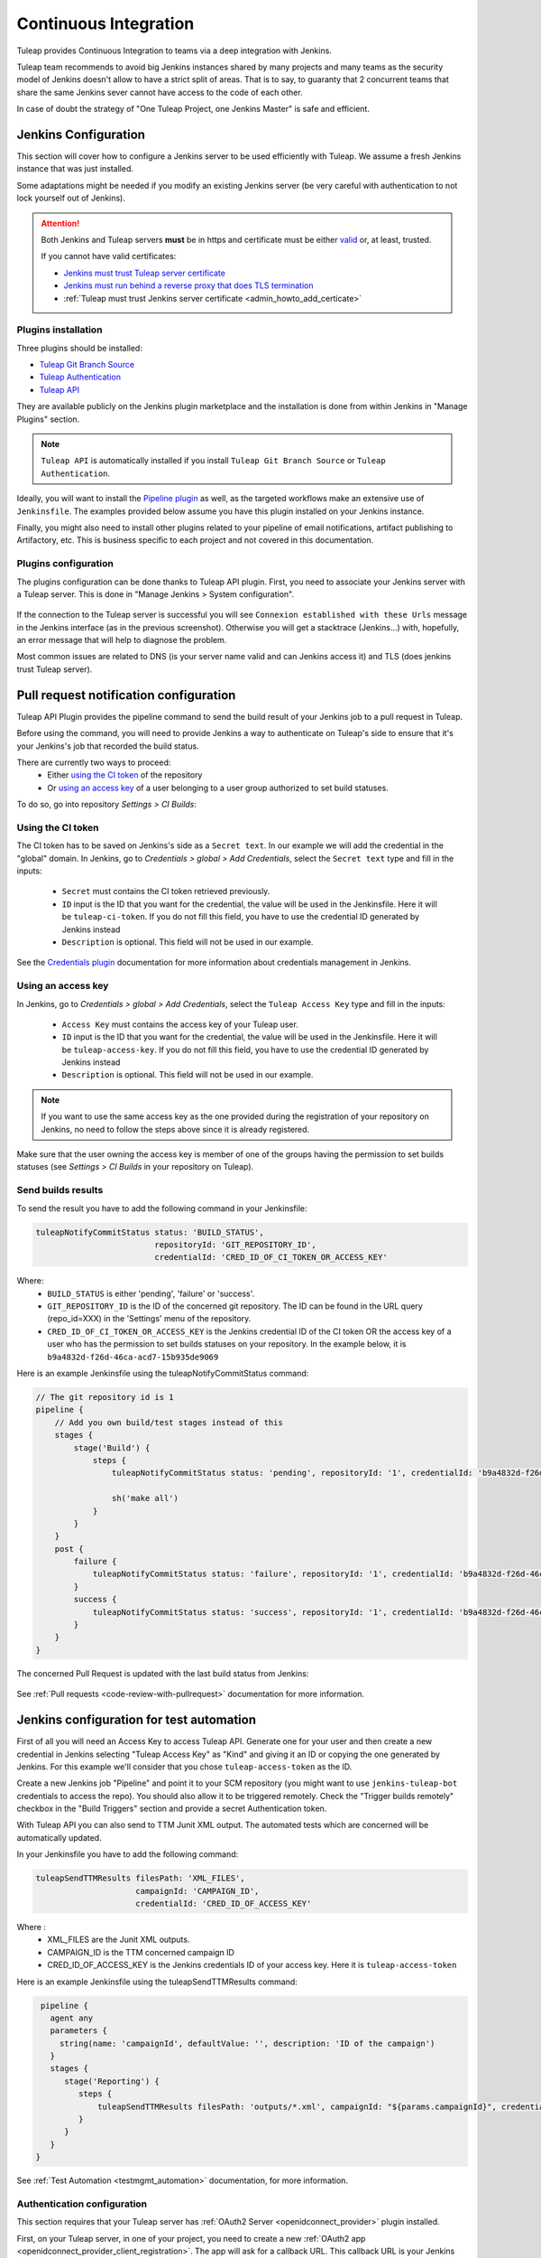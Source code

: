 .. _continuous-integration-with-Hudson/Jenkins:

Continuous Integration
======================

Tuleap provides Continuous Integration to teams via a deep integration with Jenkins.

Tuleap team recommends to avoid big Jenkins instances shared by many projects and many teams as the security model of
Jenkins doesn't allow to have a strict split of areas. That is to say, to guaranty that 2 concurrent teams that share
the same Jenkins sever cannot have access to the code of each other.

In case of doubt the strategy of "One Tuleap Project, one Jenkins Master" is safe and efficient.

Jenkins Configuration
---------------------

This section will cover how to configure a Jenkins server to be used efficiently with Tuleap. We assume a fresh Jenkins
instance that was just installed.

Some adaptations might be needed if you modify an existing Jenkins server (be very careful with authentication to not lock
yourself out of Jenkins).

.. attention::

    Both Jenkins and Tuleap servers **must** be in https and certificate must be either `valid <https://certbot.eff.org/lets-encrypt/centosrhel7-nginx.html>`_
    or, at least, trusted.

    If you cannot have valid certificates:

    - `Jenkins must trust Tuleap server certificate <https://support.cloudbees.com/hc/en-us/articles/203821254-How-to-install-a-new-SSL-certificate>`_
    - `Jenkins must run behind a reverse proxy that does TLS termination <https://www.jenkins.io/doc/book/system-administration/reverse-proxy-configuration-nginx/>`_
    - :ref:`Tuleap must trust Jenkins server certificate <admin_howto_add_certicate>`

Plugins installation
````````````````````

Three plugins should be installed:

- `Tuleap Git Branch Source <https://plugins.jenkins.io/tuleap-git-branch-source/>`_
- `Tuleap Authentication <https://plugins.jenkins.io/tuleap-oauth/>`_
- `Tuleap API <https://plugins.jenkins.io/tuleap-api/>`_

They are available publicly on the Jenkins plugin marketplace and the installation is done from within Jenkins in "Manage Plugins"
section.

.. note::

    ``Tuleap API`` is automatically installed if you install ``Tuleap Git Branch Source`` or ``Tuleap Authentication``.

Ideally, you will want to install the `Pipeline plugin <https://plugins.jenkins.io/workflow-aggregator/>`_ as well, as the targeted workflows make an extensive use of ``Jenkinsfile``.
The examples provided below assume you have this plugin installed on your Jenkins instance.

Finally, you might also need to install other plugins related to your pipeline of email notifications, artifact publishing to Artifactory, etc.
This is business specific to each project and not covered in this documentation.

Plugins configuration
`````````````````````

The plugins configuration can be done thanks to Tuleap API plugin.
First, you need to associate your Jenkins server with a Tuleap server. This is done in "Manage Jenkins > System configuration".

.. figure:: ../images/screenshots/jenkins/configure_tuleap_server.png
   :align: center
   :alt: Configure Tuleap server in Jenkins
   :name: Configure Tuleap server in Jenkins

If the connection to the Tuleap server is successful you will see ``Connexion established with these Urls`` message in
the Jenkins interface (as in the previous screenshot). Otherwise you will get a stacktrace (Jenkins...) with, hopefully,
an error message that will help to diagnose the problem.

Most common issues are related to DNS (is your server name valid and can Jenkins access it) and TLS (does jenkins trust
Tuleap server).

.. _pullrequest_jenkins_notification_configuration:

Pull request notification configuration
---------------------------------------

Tuleap API Plugin provides the pipeline command to send the build result of your Jenkins job to a pull request in Tuleap.

Before using the command, you will need to provide Jenkins a way to authenticate on Tuleap's side to ensure
that it's your Jenkins's job that recorded the build status.

There are currently two ways to proceed:
 - Either `using the CI token`_ of the repository
 - Or `using an access key`_ of a user belonging to a user group authorized to set build statuses.

To do so, go into repository *Settings > CI Builds*:

.. figure:: ../images/screenshots/pullrequest/ci-token.png
      :align: center
      :alt: CI token
      :name: CI token


Using the CI token
``````````````````

The CI token has to be saved on Jenkins's side as a ``Secret text``. In our example we will add the credential in the "global" domain.
In Jenkins, go to *Credentials > global > Add Credentials*, select the ``Secret text`` type and fill in the inputs:

 - ``Secret`` must contains the CI token retrieved previously.
 - ``ID`` input is the ID that you want for the credential, the value will be used in the Jenkinsfile. Here it will be ``tuleap-ci-token``. If you do not fill this field, you have to use the credential ID generated by Jenkins instead
 - ``Description`` is optional. This field will not be used in our example.

.. figure:: ../images/screenshots/jenkins/configure_credentials.png
      :align: center
      :alt: Add CI token in Jenkins
      :name: Add CI token in Jenkins

See the `Credentials plugin <https://github.com/jenkinsci/credentials-plugin/blob/master/docs/user.adoc>`_ documentation for more information about credentials management in Jenkins.

Using an access key
```````````````````
In Jenkins, go to *Credentials > global > Add Credentials*, select the ``Tuleap Access Key`` type and fill in the inputs:

 - ``Access Key`` must contains the access key of your Tuleap user.
 - ``ID`` input is the ID that you want for the credential, the value will be used in the Jenkinsfile. Here it will be ``tuleap-access-key``. If you do not fill this field, you have to use the credential ID generated by Jenkins instead
 - ``Description`` is optional. This field will not be used in our example.

.. figure:: ../images/screenshots/jenkins/configure_access_key.png
      :align: center
      :alt: Add access key in Jenkins
      :name: Add access key in Jenkins

.. note::

    If you want to use the same access key as the one provided during the registration of your repository on Jenkins,
    no need to follow the steps above since it is already registered.

Make sure that the user owning the access key is member of one of the groups having the permission to set builds statuses (see *Settings > CI Builds* in your repository on Tuleap).

Send builds results
```````````````````

To send the result you have to add the following command in your Jenkinsfile:

.. sourcecode:: groovy

    tuleapNotifyCommitStatus status: 'BUILD_STATUS',
                             repositoryId: 'GIT_REPOSITORY_ID',
                             credentialId: 'CRED_ID_OF_CI_TOKEN_OR_ACCESS_KEY'

Where:
 - ``BUILD_STATUS`` is either 'pending', 'failure' or 'success'.
 - ``GIT_REPOSITORY_ID`` is the ID of the concerned git repository. The ID can be found in the URL query (repo_id=XXX) in the 'Settings' menu of the repository.
 - ``CRED_ID_OF_CI_TOKEN_OR_ACCESS_KEY`` is the Jenkins credential ID of the CI token OR the access key of a user who has the permission to set builds statuses on your repository. In the example below, it is ``b9a4832d-f26d-46ca-acd7-15b935de9069``

Here is an example Jenkinsfile using the tuleapNotifyCommitStatus command:

.. sourcecode:: groovy

    // The git repository id is 1
    pipeline {
        // Add you own build/test stages instead of this
        stages {
            stage('Build') {
                steps {
                    tuleapNotifyCommitStatus status: 'pending', repositoryId: '1', credentialId: 'b9a4832d-f26d-46ca-acd7-15b935de9069'

                    sh('make all')
                }
            }
        }
        post {
            failure {
                tuleapNotifyCommitStatus status: 'failure', repositoryId: '1', credentialId: 'b9a4832d-f26d-46ca-acd7-15b935de9069'
            }
            success {
                tuleapNotifyCommitStatus status: 'success', repositoryId: '1', credentialId: 'b9a4832d-f26d-46ca-acd7-15b935de9069'
            }
        }
    }

The concerned Pull Request is updated with the last build status from Jenkins:

.. figure:: ../images/screenshots/jenkins/last_ci_status_result.png
   :align: center
   :alt: Result of the last CI build
   :name: Result of the last CI build

See :ref:`Pull requests <code-review-with-pullrequest>` documentation for more information.

.. _jenkins_configuration_for_test_automation:

Jenkins configuration for test automation
-----------------------------------------

First of all you will need an Access Key to access Tuleap API. Generate one for your user and then create a new credential in Jenkins selecting "Tuleap Access Key" as "Kind" and giving it an ID or
copying the one generated by Jenkins. For this example we'll consider that you chose ``tuleap-access-token`` as the ID.

Create a new Jenkins job "Pipeline" and point it to your SCM repository (you might want to use ``jenkins-tuleap-bot``
credentials to access the repo). You should also allow it to be triggered remotely. Check the "Trigger builds remotely" checkbox in the "Build Triggers" section and provide a secret Authentication token.

With Tuleap API you can also send to TTM Junit XML output. The automated tests which are concerned will be automatically updated.

In your Jenkinsfile you have to add the following command:

.. sourcecode:: groovy

    tuleapSendTTMResults filesPath: 'XML_FILES',
                         campaignId: 'CAMPAIGN_ID',
                         credentialId: 'CRED_ID_OF_ACCESS_KEY'

Where :
 - XML_FILES are the Junit XML outputs.
 - CAMPAIGN_ID is the TTM concerned campaign ID
 - CRED_ID_OF_ACCESS_KEY is the Jenkins credentials ID of your access key. Here it is ``tuleap-access-token``

Here is an example Jenkinsfile using the tuleapSendTTMResults command:

.. sourcecode:: groovy

    pipeline {
      agent any
      parameters {
        string(name: 'campaignId', defaultValue: '', description: 'ID of the campaign')
      }
      stages {
         stage('Reporting') {
            steps {
                tuleapSendTTMResults filesPath: 'outputs/*.xml', campaignId: "${params.campaignId}", credentialId: 'tuleap-access-token'
            }
         }
      }
   }

See :ref:`Test Automation <testmgmt_automation>` documentation, for more information.

Authentication configuration
````````````````````````````

This section requires that your Tuleap server has :ref:`OAuth2 Server <openidconnect_provider>` plugin installed.

First, on your Tuleap server, in one of your project, you need to create a new :ref:`OAuth2 app <openidconnect_provider_client_registration>`.
The app will ask for a callback URL. This callback URL is your Jenkins server base URL (eg. https://jenkins.example.com/jenkins) + ``/securityRealm/finishLogin``.
The plugin allows the PKCE usage for the authentication. You can force its usage at the creation of the :ref:`OAuth2 app <openidconnect_provider_client_registration>`.

Keep the generated Client Secret securely until the next step.

.. figure:: ../images/screenshots/jenkins/new_oauth2_app.png
   :align: center
   :alt: Register a new OAuth2 app for Jenkins in Tuleap
   :name: Register a new OAuth2 app for Jenkins in Tuleap

Then Jenkins, go In *Manage Jenkins > Configure Global Security*, and select *Tuleap Authentication* and fill:

- Client ID
- Client Secret

With the values provided by Tuleap.

.. figure:: ../images/screenshots/jenkins/configure_oidc.png
   :align: center
   :alt: Register Tuleap as OpenID Connect provider for Jenkins
   :name: Register Tuleap as OpenID Connect provider for Jenkins

Ensure that *Authorization* (bellow *Authentication section*) is still set to *Anyone can do anything* and click save.

You should then be able to login on Jenkins with you Tuleap credentials and still have access to *Manage Jenkins*.

.. note::

    If you locked yourself out of Jenkins you can start over by `disabling security <https://stackoverflow.com/questions/16323896/locked-out-of-jenkins>`_.

Authorization configuration
```````````````````````````

This section depends on the previous one. If you don't use Tuleap Authentication, you cannot do the following configurations.

In the `Authorization Matrix <https://plugins.jenkins.io/matrix-auth/>`_ you can reference:

- Tuleap users with their ``login_name``
- Tuleap user groups in the form ``project-shortname#user-group-name``

Most of the time should refer to user groups to ease the maintenance. Once you setup the groups, you only have to deal
with people management at Tuleap side without having to bother with their Jenkins permissions anymore.

In the following screenshot you have a good start point in term of permissions management with the default groups defined
in Tuleap:

- Access to Jenkins must be authenticated. Controlled by Tuleap => only the people who have access to Tuleap will have access to Jenkins
- The people who can access can only Read your jobs. That correspond to a "Public" project (or "Public including Restricted" if you have restricted users in Tuleap).
- The project members of the Tuleap mozilla project can manage jobs, builds and credentials.
- The project administrators of Tuleap mozilla project can administer Jenkins (plugins, grants & co).

.. figure:: ../images/screenshots/jenkins/configure_authorizations.png
   :align: center
   :alt: Reference Tuleap users and groups in Jenkins Authorization Matrix
   :name: Reference Tuleap users and groups in Jenkins Authorization Matrix

At this point you are almost done with Jenkins administration. You might need to install and configure other plugins depending
of the content of your pipelines, configure agent to distribute the load and, of course, update jenkins itself but you are done
for the permission and user management.

.. _continuous_integration_git_branch_source:

Tuleap Git / Jenkins integration
--------------------------------

Thanks to `Tuleap Git Branch Source <https://plugins.jenkins.io/tuleap-git-branch-source/>`_ Jenkins plugin, most of the
integration between the two tools is completely streamlined.

The configuration is done once at project level, then every new git repository created in Tuleap will be automatically
discovered by Jenkins, branches will be inspected to find ``Jenkinsfile`` and created corresponding pipelines.

Whenever a new commit will be pushed, the corresponding job will be triggered on Jenkins.

Step 1: Have an access key to your repositories
```````````````````````````````````````````````

In Tuleap, either with a service or personal account that have read access to the project's repositories go in user preferences,
"Keys & Tokens" section and generate a new Access Key with both ``Git`` and ``REST`` scopes.

.. figure:: ../images/screenshots/jenkins/tgbs_access_key.png
   :align: center
   :alt: Create a new access key for build user
   :name: Create a new access key for build user

Step 2: Create a Tuleap Project
```````````````````````````````

In Jenkins, create a new job with type "Tuleap Project". It should be named after your Tuleap project name to ease organisation.

.. figure:: ../images/screenshots/jenkins/tgbs_new_project.png
   :align: center
   :alt: New Tuleap Project job creation
   :name: New Tuleap Project job creation

Once the job created you should grant it access to Tuleap with the credential you generated at Step 1. Near the credential
drop down, you have a "Add" button. Create a new "Project name" credential of type "Tuleap Access Key" and give it a
descriptive id so you can find it later.

.. figure:: ../images/screenshots/jenkins/tgbs_new_credential.png
   :align: center
   :alt: Create a new Tuleap Acccess Key credential
   :name: Create a new Tuleap Acccess Key credential

Once the credential is saved, select it in the "Credentials" dropdown.

In the "Project" dropdown right after, select the Tuleap project you want to automate.

You can adjust "Behaviours" to match your need. By default we suggest to remove ``*`` from ``Exclude`` field of "Filter by name (with wildcards)" section
otherwise nothing will be built at all.

.. figure:: ../images/screenshots/jenkins/tgbs_conf.png
   :align: center
   :alt: Configure Tuleap Project jenkins job
   :name: Configure Tuleap Project jenkins job

When the configuration is ready, save it. This will trigger a scan of your project to look for git repositories, their branches
and ``Jenkinsfile`` to create Jenkins jobs.

.. figure:: ../images/screenshots/jenkins/tgbs_scan.png
   :align: center
   :alt: Initial scan of Tuleap project by Jenkins
   :name: Initial scan of Tuleap project by Jenkins

When the scan is completed, you will find all the git repositories where Jenkins found a ``Jenkinsfile`` and the status
of the builds that were triggered.

.. figure:: ../images/screenshots/jenkins/tgbs_project_view.png
   :align: center
   :alt: Jenkins jobs in project
   :name: Jenkins jobs in project

.. attention::

    On Jenkins, in your project settings, you might also want to adjust "Scan Project Triggers" to a shorter period
    otherwise you will have to wait for 1 day between a new repository creation and jenkins to discover it.

    As this will trigger a full analyze of all branches of git repositories of your Tuleap project, you need to find a
    balance between reactivity and Tuleap server overloading.

    If you don't create a new repository every other hours, you might want to let 1 day period and trigger manually the
    scan whenever you create a new repository.

Step 3: Tell Tuleap where the Jenkins server is
```````````````````````````````````````````````

The final step is on Tuleap. You need to inform the git server where is the Jenkins server that must be informed about
new commits that are pushed.

In the administration of the Git service of your project, there is a ``Jenkins`` tab where you set the Jenkins root url.
For instance ``https://jenkins.example.com/jenkins``.

.. figure:: ../images/screenshots/jenkins/tgbs_tuleap_trigger.png
   :align: center
   :alt: Tuleap configuration of Jenkins Trigger
   :name: Tuleap configuration of Jenkins Trigger

That's it
`````````

When those 3 steps are completed, you no longer have to worry about Jenkins / Tuleap integration, everything is automated.

Continuous Integration service in Tuleap
----------------------------------------

.. note::

    The "Continuous Integration" service in Tuleap refers to an historical implementation that was mainly targeting Subversion
    and CVS.

    It also provides some widgets that can be used on Project and Personal dashboards.

.. _link-hudson-job-with-your-Tuleap-project:

Reference Jenkins job with your Tuleap project
``````````````````````````````````````````````

In order to link Jenkins job with your project, select the Continuous Integration tab of
your project, and then select the 'Add a job' link. You need then to
give the URL of the Hudson job you want to associate with your project
(for instance: ``https://[my\_ci\_server]:8080/jenkins/job/[my\_job]``).

.. figure:: ../images/screenshots/sc_hudsonaddjob.png
   :align: center
   :alt:  Link Jenkins job with your project
   :name:  Link Jenkins job with your project

You may also want to enable the auto trigger of the build for this job
after each commit in your project repository (CVS or Subversion). If you
have protected your build with a token, you can specify this token.

By checking this option, each commit will
trigger a build of the associated job, using the pre-commit hook (you
don't have anything more to do).

By the way, it is possible to link several Jenkins jobs with one
Tuleap project.

Jenkins jobs and builds
```````````````````````

When you select the Continuous Integration tab of your project, you can see a table with
all the jobs associated with your project. For every job, you can see
the current status (colored bullet left to the name of the job), the
name, the last successful build, the last failed build, if you have
enabled SCM trigger or not.

Project admins will also see for
each job some icons that let them modify the job or delete it (remove
the link with Tuleap).

.. figure:: ../images/screenshots/sc_hudsonbrowsejobs.png
   :align: center
   :alt:  Jenkins jobs associated with your project
   :name:  Jenkins jobs associated with your project

The name of the job is automatically detected during job creation. But
you can change it if needed. This is pretty convenient if you want to
make references to Jenkins items (see `Make a reference to a Job`_). Spaces in the name of jobs are
not allowed. They are replaced by (\_), in order to allow references.

Jenkins References
------------------

It is possible to make references to Jenkins items in Tuleap.
There are some predefined references (job, build), but you can also
create your own references if needed (see :ref:`reference-overview` for more details about
references)

Make a reference to a Job
`````````````````````````

The keyword to make a reference to a Job is: **job**. To make a
reference to a job, you can use the expressions:

-  job #JobNameToReference (the job must be in the current project)

-  job #project:JobNameToReference (will make a reference to the job
   'JobNameToReference' of the project 'project')

-  job #project\_num:JobNameToReference (will make a reference to the
   job 'JobNameToReference' of the project with number 'project\_num')

Make a reference to a build
```````````````````````````

The keyword to make a reference to a build is: **build**. To make a
reference to a build, you can use the expressions:

-  build #XXX (there must be only one job associated with the current
   project, and the referenced build will be the build number 'XXX' of
   this job)

-  build #AJob/XXX (will make a reference to build number 'XXX' of job
   named 'AJob' of the current project)

-  build #project:AJob/XXX (will make a reference to the build number
   'XXX' of the job 'AJob' of project 'project')

-  build #projet\_num:AJob/XXX (will make a reference to the build
   number 'XXX' of the job 'AJob' of the project number 'project\_num')
